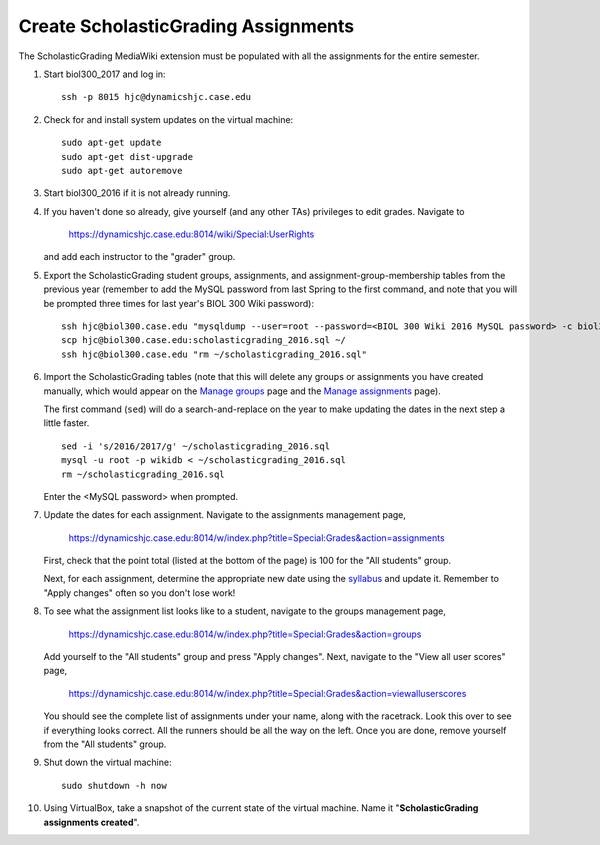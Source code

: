 Create ScholasticGrading Assignments
================================================================================
The ScholasticGrading MediaWiki extension must be populated with all the
assignments for the entire semester.

1.  Start biol300_2017 and log in::

        ssh -p 8015 hjc@dynamicshjc.case.edu

2.  Check for and install system updates on the virtual machine::

        sudo apt-get update
        sudo apt-get dist-upgrade
        sudo apt-get autoremove

3.  Start biol300_2016 if it is not already running.

4.  If you haven't done so already, give yourself (and any other TAs) privileges
    to edit grades. Navigate to

        https://dynamicshjc.case.edu:8014/wiki/Special:UserRights

    and add each instructor to the "grader" group.

5.  Export the ScholasticGrading student groups, assignments, and
    assignment-group-membership tables from the previous year (remember to
    add the MySQL password from last Spring to the first command, and note that
    you will be prompted three times for last year's BIOL 300 Wiki password)::

        ssh hjc@biol300.case.edu "mysqldump --user=root --password=<BIOL 300 Wiki 2016 MySQL password> -c biol300_wiki scholasticgrading_group scholasticgrading_assignment scholasticgrading_groupassignment > ~/scholasticgrading_2016.sql"
        scp hjc@biol300.case.edu:scholasticgrading_2016.sql ~/
        ssh hjc@biol300.case.edu "rm ~/scholasticgrading_2016.sql"

    .. todo::

        For exporting content from the 2016 wiki, the commands above are fine,
        but they should be revised for the future by using the ``wikidb``
        database name.

6.  Import the ScholasticGrading tables (note that this will delete any groups
    or assignments you have created manually, which would appear on the `Manage
    groups
    <https://dynamicshjc.case.edu:8014/w/index.php?title=Special:Grades&action=groups>`__
    page and the `Manage assignments
    <https://dynamicshjc.case.edu:8014/w/index.php?title=Special:Grades&action=assignments>`__
    page).

    The first command (``sed``) will do a search-and-replace on the year to make
    updating the dates in the next step a little faster. ::

        sed -i 's/2016/2017/g' ~/scholasticgrading_2016.sql
        mysql -u root -p wikidb < ~/scholasticgrading_2016.sql
        rm ~/scholasticgrading_2016.sql

    Enter the <MySQL password> when prompted.

7.  Update the dates for each assignment. Navigate to the assignments management
    page,

        https://dynamicshjc.case.edu:8014/w/index.php?title=Special:Grades&action=assignments

    First, check that the point total (listed at the bottom of the page) is 100
    for the "All students" group.

    Next, for each assignment, determine the appropriate new date using the
    `syllabus <https://dynamicshjc.case.edu:8014/wiki/Course_syllabus>`__ and
    update it. Remember to "Apply changes" often so you don't lose work!

8.  To see what the assignment list looks like to a student, navigate to the
    groups management page,

        https://dynamicshjc.case.edu:8014/w/index.php?title=Special:Grades&action=groups

    Add yourself to the "All students" group and press "Apply changes". Next,
    navigate to the "View all user scores" page,

        https://dynamicshjc.case.edu:8014/w/index.php?title=Special:Grades&action=viewalluserscores

    You should see the complete list of assignments under your name, along with
    the racetrack. Look this over to see if everything looks correct. All the
    runners should be all the way on the left. Once you are done, remove
    yourself from the "All students" group.

9.  Shut down the virtual machine::

        sudo shutdown -h now

10. Using VirtualBox, take a snapshot of the current state of the virtual
    machine. Name it "**ScholasticGrading assignments created**".
